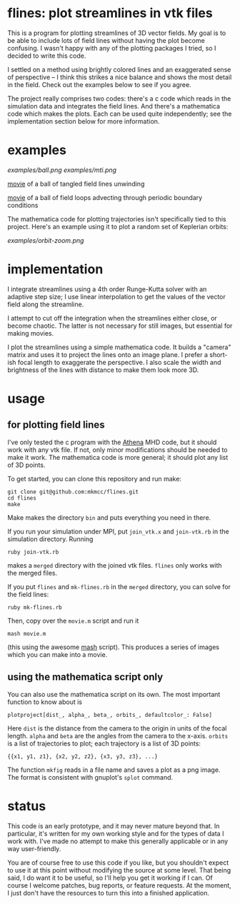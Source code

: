 #+STARTUP:showall

* flines: plot streamlines in vtk files
  This is a program for plotting streamlines of 3D vector fields.  My
  goal is to be able to include lots of field lines without having the
  plot become confusing.  I wasn't happy with any of the plotting
  packages I tried, so I decided to write this code.  

  I settled on a method using brightly colored lines and an
  exaggerated sense of perspective -- I think this strikes a nice
  balance and shows the most detail in the field.  Check out the
  examples below to see if you agree.

  The project really comprises two codes: there's a c code which reads
  in the simulation data and integrates the field lines.  And there's
  a mathematica code which makes the plots.  Each can be used quite
  independently; see the implementation section below for more
  information.

* examples
  [[examples/ball.png]]
  [[examples/mti.png]]

  [[http://astro.berkeley.edu/~mkmcc/spaghetti.mov][movie]] of a ball of tangled field lines unwinding

  [[http://astro.berkeley.edu/~mkmcc/loop.mov][movie]] of a ball of field loops advecting through periodic boundary
  conditions

  The mathematica code for plotting trajectories isn't specifically
  tied to this project.  Here's an example using it to plot a random
  set of Keplerian orbits:

  [[examples/orbit-zoom.png]]

* implementation
  I integrate streamlines using a 4th order Runge-Kutta solver with
  an adaptive step size; I use linear interpolation to get the values
  of the vector field along the streamline.

  I attempt to cut off the integration when the streamlines either
  close, or become chaotic.  The latter is not necessary for still
  images, but essential for making movies.

  I plot the streamlines using a simple mathematica code.  It builds a
  "camera" matrix and uses it to project the lines onto an image
  plane.  I prefer a short-ish focal length to exaggerate the
  perspective.  I also scale the width and brightness of the lines
  with distance to make them look more 3D.

* usage
** for plotting field lines
   I've only tested the c program with the [[https://trac.princeton.edu/Athena/][Athena]] MHD code, but it
   should work with any vtk file.  If not, only minor modifications
   should be needed to make it work.  The mathematica code is more
   general; it should plot any list of 3D points.

   To get started, you can clone this repository and run make:
   #+BEGIN_EXAMPLE
   git clone git@github.com:mkmcc/flines.git
   cd flines
   make
   #+END_EXAMPLE
   
   Make makes the directory =bin= and puts everything you need in
   there.

   If you run your simulation under MPI, put =join_vtk.x= and
   =join-vtk.rb= in the simulation directory.  Running
   #+BEGIN_EXAMPLE
   ruby join-vtk.rb
   #+END_EXAMPLE
   makes a =merged= directory with the joined vtk files.  =flines=
   only works with the merged files.

   If you put =flines= and =mk-flines.rb= in the =merged= directory,
   you can solve for the field lines:
   #+BEGIN_EXAMPLE
   ruby mk-flines.rb
   #+END_EXAMPLE
   Then, copy over the =movie.m= script and run it
   #+BEGIN_EXAMPLE
   mash movie.m
   #+END_EXAMPLE
   (this using the awesome [[http://ai.eecs.umich.edu/people/dreeves/mash/][mash]] script).  This produces a series of
   images which you can make into a movie.

** using the mathematica script only
   You can also use the mathematica script on its own.  The most
   important function to know about is 
   #+BEGIN_EXAMPLE
   plotproject[dist_, alpha_, beta_, orbits_, defaultcolor_: False]
   #+END_EXAMPLE
   Here =dist= is the distance from the camera to the origin in units
   of the focal length.  =alpha= and =beta= are the angles from the
   camera to the x-axis.  =orbits= is a list of trajectories to plot;
   each trajectory is a list of 3D points: 
   #+BEGIN_EXAMPLE
   {{x1, y1, z1}, {x2, y2, z2}, {x3, y3, z3}, ...}
   #+END_EXAMPLE

   The function =mkfig= reads in a file name and saves a plot as a
   png image.  The format is consistent with gnuplot's =splot=
   command.

* status
  This code is an early prototype, and it may never mature beyond
  that.  In particular, it's written for my own working style and for
  the types of data I work with.  I've made no attempt to make this
  generally applicable or in any way user-friendly.

  You are of course free to use this code if you like, but you
  shouldn't expect to use it at this point without modifying the
  source at some level.  That being said, I do want it to be useful,
  so I'll help you get it working if I can.  Of course I welcome
  patches, bug reports, or feature requests.  At the moment, I just
  don't have the resources to turn this into a finished application.
